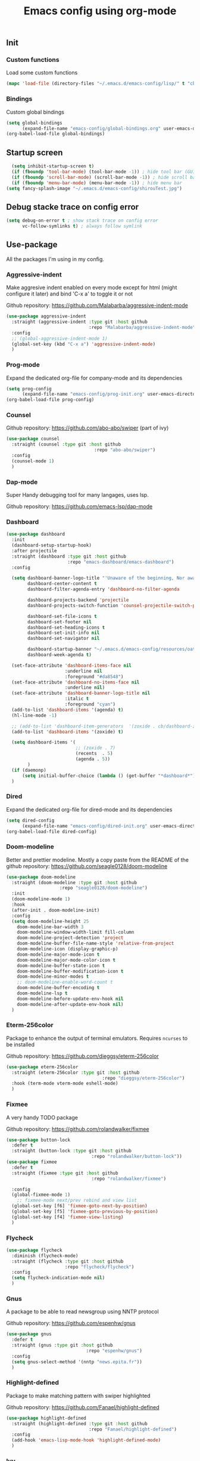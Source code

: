 #+TITLE: Emacs config using org-mode

** Init
*** Custom functions
Load some custom functions
#+begin_src emacs-lisp
(mapc 'load-file (directory-files "~/.emacs.d/emacs-config/lisp/" t "cb-custom.el"))
#+end_src
*** Bindings
Custom global bindings
#+begin_src emacs-lisp
  (setq global-bindings
        (expand-file-name "emacs-config/global-bindings.org" user-emacs-directory))
  (org-babel-load-file global-bindings)
#+end_src
** Startup screen
#+BEGIN_SRC emacs-lisp
  (setq inhibit-startup-screen t)
  (if (fboundp 'tool-bar-mode) (tool-bar-mode -1)) ; hide tool bar (GUI only)
  (if (fboundp 'scroll-bar-mode) (scroll-bar-mode -1)) ; hide scroll bar (GUI only)
  (if (fboundp 'menu-bar-mode) (menu-bar-mode -1)) ; hide menu bar
(setq fancy-splash-image "~/.emacs.d/emacs-config/shirouTest.jpg")
#+END_SRC
** Debug stacke trace on config error
#+BEGIN_SRC emacs-lisp
(setq debug-on-error t ; show stack trace on config error
      vc-follow-symlinks t) ; always follow symlink
#+END_SRC
** Use-package
All the packages I'm using in my config.
*** Aggressive-indent
Make aggresive indent enabled on every mode except for html
(might configure it later) and bind 'C-x a' to toggle it or not

Github repository: [[https://github.com/Malabarba/aggressive-indent-mode]]
#+BEGIN_SRC emacs-lisp
      (use-package aggressive-indent
        :straight (aggressive-indent :type git :host github
                                     :repo "Malabarba/aggressive-indent-mode")
        :config
        ;; (global-aggressive-indent-mode 1)
        (global-set-key (kbd "C-x a") 'aggressive-indent-mode)
        )
#+END_SRC
*** Prog-mode
Expand the dedicated org-file for company-mode and its dependencies
#+BEGIN_SRC emacs-lisp
  (setq prog-config
        (expand-file-name "emacs-config/prog-init.org" user-emacs-directory))
  (org-babel-load-file prog-config)
#+END_SRC
*** Counsel

Github repository: [[https://github.com/abo-abo/swiper]] (part of ivy)
#+BEGIN_SRC emacs-lisp
  (use-package counsel
    :straight (counsel :type git :host github
                                   :repo "abo-abo/swiper")
    :config
    (counsel-mode 1)
    )
#+END_SRC
*** Dap-mode
Super Handy debugging tool for many langages, uses lsp.

Github repository: https://github.com/emacs-lsp/dap-mode
*** Dashboard
#+begin_src emacs-lisp
  (use-package dashboard
    :init
    (dashboard-setup-startup-hook)
    :after projectile
    :straight (dashboard :type git :host github
                         :repo "emacs-dashboard/emacs-dashboard")
    :config

    (setq dashboard-banner-logo-title "'Unaware of the beginning, Nor aware of the end...'"
          dashboard-center-content t
          dashboard-filter-agenda-entry 'dashboard-no-filter-agenda

          dashboard-projects-backend 'projectile
          dashboard-projects-switch-function 'counsel-projectile-switch-project-by-name

          dashboard-set-file-icons t
          dashboard-set-footer nil
          dashboard-set-heading-icons t
          dashboard-set-init-info nil
          dashboard-set-navigator nil

          dashboard-startup-banner "~/.emacs.d/emacs-config/resources/oath.png"
          dashboard-week-agenda t)

    (set-face-attribute 'dashboard-items-face nil
                        :underline nil
                        :foreground "#da8548")
    (set-face-attribute 'dashboard-no-items-face nil
                        :underline nil)
    (set-face-attribute 'dashboard-banner-logo-title nil
                        :italic t
                        :foreground "cyan")
    (add-to-list 'dashboard-items '(agenda) t)
    (hl-line-mode -1)

    ;; (add-to-list 'dashboard-item-generators  '(zoxide . cb/dashboard-zoxide))
    (add-to-list 'dashboard-items '(zoxide) t)

    (setq dashboard-items '(
                            ;; (zoxide . 7)
                            (recents  . 5)
                            (agenda . 5))
          )
    (if (daemonp)
        (setq initial-buffer-choice (lambda () (get-buffer "*dashboard*"))))
    )
#+end_src
*** Dired
Expand the dedicated org-file for dired-mode and its dependencies
#+BEGIN_SRC emacs-lisp
  (setq dired-config
        (expand-file-name "emacs-config/dired-init.org" user-emacs-directory))
  (org-babel-load-file dired-config)

#+END_SRC
*** Doom-modeline
Better and prettier modeline. Mostly a copy paste from the README of the
github repository: https://github.com/seagle0128/doom-modeline
#+BEGIN_SRC emacs-lisp
  (use-package doom-modeline
    :straight (doom-modeline :type git :host github
				      :repo "seagle0128/doom-modeline")
    :init
    (doom-modeline-mode 1)
    :hook
    (after-init . doom-modeline-init)
    :config
    (setq doom-modeline-height 25
	  doom-modeline-bar-width 3
	  doom-modeline-window-width-limit fill-column
	  doom-modeline-project-detection 'project
	  doom-modeline-buffer-file-name-style 'relative-from-project
	  doom-modeline-icon (display-graphic-p)
	  doom-modeline-major-mode-icon t
	  doom-modeline-major-mode-color-icon t
	  doom-modeline-buffer-state-icon t
	  doom-modeline-buffer-modification-icon t
	  doom-modeline-minor-modes t
	  ;; doom-modeline-enable-word-count t
	  doom-modeline-buffer-encoding t
	  doom-modeline-lsp t
	  doom-modeline-before-update-env-hook nil
	  doom-modeline-after-update-env-hook nil)
    )
#+END_SRC

*** Eterm-256color
Package to enhance the output of terminal emulators. 
Requires =ncurses= to be installed

Github repository: [[https://github.com/dieggsy/eterm-256color]]
#+BEGIN_SRC emacs-lisp
  (use-package eterm-256color
    :straight (eterm-256color :type git :host github
                                      :repo "dieggsy/eterm-256color")
    :hook (term-mode vterm-mode eshell-mode)
    )
#+END_SRC
*** Fixmee
A very handy TODO package

Github repository: [[https://github.com/rolandwalker/fixmee]]
#+BEGIN_SRC emacs-lisp
  (use-package button-lock
    :defer t
    :straight (button-lock :type git :host github
                                  :repo "rolandwalker/button-lock"))
  (use-package fixmee
    :defer t
    :straight (fixmee :type git :host github
                                  :repo "rolandwalker/fixmee")

    :config
    (global-fixmee-mode 1)
      ;; fixmee-mode next/prev rebind and view list
    (global-set-key [f6] 'fixmee-goto-next-by-position)
    (global-set-key [f5] 'fixmee-goto-previous-by-position)
    (global-set-key [f4] 'fixmee-view-listing)
    )
#+END_SRC
*** Flycheck
#+begin_src emacs-lisp
  (use-package flycheck
    :diminish (flycheck-mode)
    :straight (flycheck :type git :host github
                        :repo "flycheck/flycheck")
    :config
    (setq flycheck-indication-mode nil)
    )
#+end_src
*** Gnus
A package to be able to read newsgroup using NNTP protocol

Github repository: [[https://github.com/espenhw/gnus]]
#+BEGIN_SRC emacs-lisp
  (use-package gnus
    :defer t
    :straight (gnus :type git :host github
                                :repo "espenhw/gnus")
    :config
    (setq gnus-select-method '(nntp "news.epita.fr"))
    )
#+END_SRC

*** Highlight-defined
Package to make matching pattern with swiper highlighted

Github repository: https://github.com/Fanael/highlight-defined
#+BEGIN_SRC emacs-lisp
  (use-package highlight-defined
    :straight (highlight-defined :type git :host github
                                 :repo "Fanael/highlight-defined")
    :config
    (add-hook 'emacs-lisp-mode-hook 'highlight-defined-mode)
    )
#+END_SRC
*** Ivy
Super cool and easy to use major mode for completion when searching commands or
file.

Github repository: https://github.com/abo-abo/swiper
#+BEGIN_SRC emacs-lisp
(setq ivy-config
      (expand-file-name "emacs-config/ivy-init.org" user-emacs-directory))
(org-babel-load-file ivy-config)
#+END_SRC
*** Magit
Magit is love, very handy and easy to learn and use when working with git.

Github repository: https://github.com/magit/magit
#+BEGIN_SRC emacs-lisp
  (use-package magit
    :straight (magit :type git :host github
                     :repo "magit/magit")
    :config
    (global-set-key (kbd "C-c C-g") 'magit)
    )

  (use-package magit-todos
    :straight (magit-todos :type git :host github
                     :repo "alphapapa/magit-todos")
    :config
    (magit-todos-mode t)
    )

#+END_SRC
*** Markdown-mode
Major package to edit .md files

Github repository: https://github.com/jrblevin/markdown-mode
#+BEGIN_SRC emacs-lisp
  (use-package markdown-mode
    :straight (markdown-mode :type git :host github
                     :repo "jrblevin/markdown-mode")

    :commands (markdown-mode gfm-mode)
    :mode (("README\\.md\\'" . gfm-mode)
           ("\\.md\\'" . markdown-mode)
           ("\\.markdown\\'" . markdown-mode))
    :init
    (setq markdown-command "multimarkdown")
    )
#+END_SRC


*** Org-mode
Github repository: https://github.com/bzg/org-mode (mirror only)

#+BEGIN_SRC emacs-lisp
(setq org-config
      (expand-file-name "emacs-config/org-init.org" user-emacs-directory))
(org-babel-load-file org-config)
#+END_SRC
*** Projectile
Or how to manage a project
#+begin_src emacs-lisp
  (use-package projectile
    :straight (projectile :type git :host github
                          :repo "bbatsov/projectile")
    :config
    (projectile-mode +1)
    (flymake-mode-off)
    (setq projectile-switch-project-action #'projectile-dired)
    (setq projectile-completion-system 'ivy)
    (setq projectile-track-known-projects-automatically nil)
    (define-key projectile-mode-map (kbd "C-c p") 'projectile-command-map)
    )

  (use-package counsel-projectile
    :straight (counsel-projectile :type git :host github
                                  :repo "ericdanan/counsel-projectile")
    :config
    (counsel-projectile-mode +1)
    )
#+end_src
*** Smooth-scrolling
Make the scrolling smoother

Github repository: https://github.com/aspiers/smooth-scrolling
#+BEGIN_SRC emacs-lisp
  (use-package smooth-scrolling
    :straight (smooth-scrolling :type git :host github
                                :repo "aspiers/smooth-scrolling")

    :config
    (smooth-scrolling-mode t)
    )
#+END_SRC

*** Which-key
    #+begin_src emacs-lisp
      (use-package which-key
        :defer t
        :straight (which-key :type git :host github
                             :repo "justbur/emacs-which-key")

        :config

        (setq which-key-show-prefix 'left
              which-key-popup-type 'side-window
              which-key-side-window-location 'bottom
              which-key-show-major-mode t)
        (global-set-key (kbd "C-x w") 'which-key-show-top-level)
        (which-key-mode +1)
        )
    #+end_src
*** Yaml-mode
#+begin_src emacs-lisp
  (use-package yaml-mode
    :straight (yaml-mode :type git :host github
                         :repo "yoshiki/yaml-mode")
    :mode "\\.yml\\'" 
    )
#+end_src
** Theming
#+begin_src emacs-lisp
  (setq theming-config (expand-file-name "emacs-config/theming-init.org"
                                         user-emacs-directory))
  (org-babel-load-file theming-config)
#+end_src
** Misc
#+begin_src emacs-lisp
  (setq misc-config (expand-file-name "emacs-config/misc-init.org"
                                      user-emacs-directory))
  (org-babel-load-file misc-config)
#+end_src
